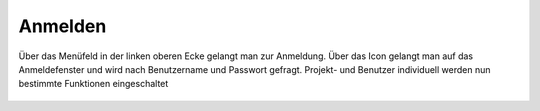 Anmelden
========

Über das Menüfeld |menu|
in der linken oberen Ecke gelangt man zur Anmeldung. Über das Icon |authorization|
gelangt man auf das Anmeldefenster und wird nach Benutzername und Passwort gefragt. Projekt- und Benutzer individuell werden nun bestimmte Funktionen eingeschaltet



 .. |menu| image:: ../../../images/baseline-menu-24px.svg
   :width: 30em
 .. |authorization| image:: ../../../images/baseline-person-24px.svg
   :width: 30em


